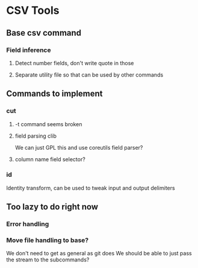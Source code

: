 
* CSV Tools

** Base csv command
*** Field inference
**** Detect number fields, don't write quote in those
**** Separate utility file so that can be used by other commands

** Commands to implement
*** cut
**** -t command seems broken
**** field parsing clib
We can just GPL this and use coreutils field parser?
**** column name field selector?
*** id
Identity transform, can be used to tweak
input and output delimiters

** Too lazy to do right now
*** Error handling
*** Move file handling to base?
We don't need to get as general as git does
We should be able to just pass the stream to the subcommands?
